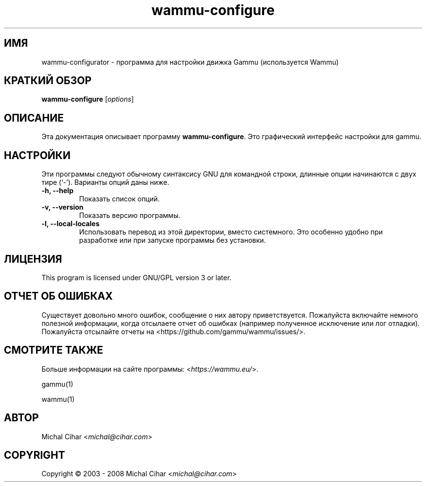 .\"*******************************************************************
.\"
.\" This file was generated with po4a. Translate the source file.
.\"
.\"*******************************************************************
.TH wammu\-configure 1 24.01.2005 "Настройка менеджера мобильного телефона" 

.SH ИМЯ
wammu\-configurator \- программа для настройки движка Gammu (используется
Wammu)

.SH "КРАТКИЙ ОБЗОР"
\fBwammu\-configure\fP [\fIoptions\fP]
.br

.SH ОПИСАНИЕ
Эта документация описывает программу \fBwammu\-configure\fP. Это графический
интерфейс настройки для gammu.

.SH НАСТРОЙКИ
Эти программы следуют обычному синтаксису GNU для командной строки, длинные
опции начинаются с двух тире (`\-').  Варианты опций даны ниже.
.TP 
\fB\-h, \-\-help\fP
Показать список опций.
.TP 
\fB\-v, \-\-version\fP
Показать версию программы.
.TP 
\fB\-l, \-\-local\-locales\fP
Использовать перевод из этой директории, вместо системного. Это особенно
удобно при разработке или при запуске программы без установки.

.SH ЛИЦЕНЗИЯ
This program is licensed under GNU/GPL version 3 or later.

.SH "ОТЧЕТ ОБ ОШИБКАХ"
Существует довольно много ошибок, сообщение о них автору
приветствуется. Пожалуйста включайте немного полезной информации, когда
отсылаете отчет об ошибках (например полученное исключение или лог
отладки). Пожалуйста отсылайте отчеты на <https://github.com/gammu/wammu/issues/>.

.SH "СМОТРИТЕ ТАКЖЕ"
Больше информации на сайте программы: <\fIhttps://wammu.eu/\fP>.

gammu(1)

wammu(1)

.SH АВТОР
Michal Cihar <\fImichal@cihar.com\fP>
.SH COPYRIGHT
Copyright \(co 2003 \- 2008 Michal Cihar <\fImichal@cihar.com\fP>
